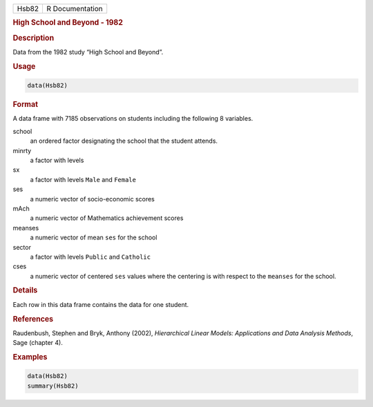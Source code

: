 .. container::

   ===== ===============
   Hsb82 R Documentation
   ===== ===============

   .. rubric:: High School and Beyond - 1982
      :name: Hsb82

   .. rubric:: Description
      :name: description

   Data from the 1982 study “High School and Beyond”.

   .. rubric:: Usage
      :name: usage

   .. code:: R

      data(Hsb82)

   .. rubric:: Format
      :name: format

   A data frame with 7185 observations on students including the
   following 8 variables.

   school
      an ordered factor designating the school that the student attends.

   minrty
      a factor with levels

   sx
      a factor with levels ``Male`` and ``Female``

   ses
      a numeric vector of socio-economic scores

   mAch
      a numeric vector of Mathematics achievement scores

   meanses
      a numeric vector of mean ``ses`` for the school

   sector
      a factor with levels ``Public`` and ``Catholic``

   cses
      a numeric vector of centered ``ses`` values where the centering is
      with respect to the ``meanses`` for the school.

   .. rubric:: Details
      :name: details

   Each row in this data frame contains the data for one student.

   .. rubric:: References
      :name: references

   Raudenbush, Stephen and Bryk, Anthony (2002), *Hierarchical Linear
   Models: Applications and Data Analysis Methods*, Sage (chapter 4).

   .. rubric:: Examples
      :name: examples

   .. code:: R

      data(Hsb82)
      summary(Hsb82)
